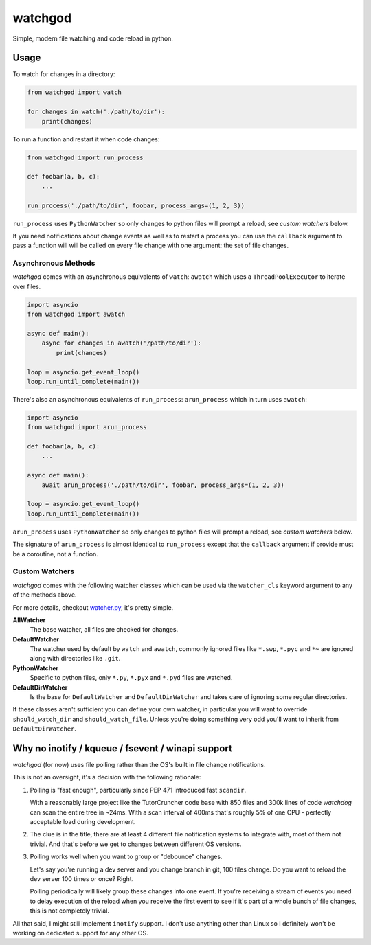watchgod
========

|BuildStatus| |Coverage| |pypi|

Simple, modern file watching and code reload in python.

Usage
-----

To watch for changes in a directory:

.. code:: python

   from watchgod import watch

   for changes in watch('./path/to/dir'):
       print(changes)


To run a function and restart it when code changes:

.. code:: python

   from watchgod import run_process

   def foobar(a, b, c):
       ...

   run_process('./path/to/dir', foobar, process_args=(1, 2, 3))

``run_process`` uses ``PythonWatcher`` so only changes to python files will prompt a
reload, see *custom watchers* below.

If you need notifications about change events as well as to restart a process you can
use the ``callback`` argument to pass a function will will be called on every file change
with one argument: the set of file changes.

Asynchronous Methods
....................

*watchgod* comes with an asynchronous equivalents of ``watch``: ``awatch`` which uses
a ``ThreadPoolExecutor`` to iterate over files.

.. code:: python

   import asyncio
   from watchgod import awatch

   async def main():
       async for changes in awatch('/path/to/dir'):
           print(changes)

   loop = asyncio.get_event_loop()
   loop.run_until_complete(main())


There's also an asynchronous equivalents of ``run_process``: ``arun_process`` which in turn
uses ``awatch``:

.. code:: python

   import asyncio
   from watchgod import arun_process

   def foobar(a, b, c):
       ...

   async def main():
       await arun_process('./path/to/dir', foobar, process_args=(1, 2, 3))

   loop = asyncio.get_event_loop()
   loop.run_until_complete(main())

``arun_process`` uses ``PythonWatcher`` so only changes to python files will prompt a
reload, see *custom watchers* below.

The signature of ``arun_process`` is almost identical to ``run_process`` except that
the ``callback`` argument if provide must be a coroutine, not a function.

Custom Watchers
...............

*watchgod* comes with the following watcher classes which can be used via the ``watcher_cls``
keyword argument to any of the methods above.

For more details, checkout
`watcher.py <https://github.com/samuelcolvin/watchgod/blob/master/watchgod/watcher.py>`_,
it's pretty simple.

**AllWatcher**
    The base watcher, all files are checked for changes.

**DefaultWatcher**
    The watcher used by default by ``watch`` and ``awatch``, commonly ignored files
    like ``*.swp``, ``*.pyc`` and ``*~`` are ignored along with directories like
    ``.git``.

**PythonWatcher**
    Specific to python files, only ``*.py``, ``*.pyx`` and ``*.pyd`` files are watched.

**DefaultDirWatcher**
    Is the base for ``DefaultWatcher`` and ``DefaultDirWatcher`` and takes care of ignoring
    some regular directories.


If these classes aren't sufficient you can define your own watcher, in particular
you will want to override ``should_watch_dir`` and ``should_watch_file``. Unless you're
doing something very odd you'll want to inherit from ``DefaultDirWatcher``.


Why no inotify / kqueue / fsevent / winapi support
--------------------------------------------------

*watchgod* (for now) uses file polling rather than the OS's built in file change notifications.

This is not an oversight, it's a decision with the following rationale:

1. Polling is "fast enough", particularly since PEP 471 introduced fast ``scandir``.

   With a reasonably large project like the TutorCruncher code base with 850 files and 300k lines
   of code *watchdog* can scan the entire tree in ~24ms. With a scan interval of 400ms that's roughly
   5% of one CPU - perfectly acceptable load during development.

2. The clue is in the title, there are at least 4 different file notification systems to integrate
   with, most of them not trivial. And that's before we get to changes between different OS versions.

3. Polling works well when you want to group or "debounce" changes.

   Let's say you're running a dev server and you change branch in git, 100 files change.
   Do you want to reload the dev server 100 times or once? Right.

   Polling periodically will likely group these changes into one event. If you're receiving a
   stream of events you need to delay execution of the reload when you receive the first event
   to see if it's part of a whole bunch of file changes, this is not completely trivial.


All that said, I might still implement ``inotify`` support. I don't use anything other
than Linux so I definitely won't be working on dedicated support for any other OS.


.. |BuildStatus| image:: https://travis-ci.org/samuelcolvin/watchgod.svg?branch=master
   :target: https://travis-ci.org/samuelcolvin/watchgod
.. |Coverage| image:: https://codecov.io/gh/samuelcolvin/watchgod/branch/master/graph/badge.svg
   :target: https://codecov.io/gh/samuelcolvin/watchgod
.. |pypi| image:: https://img.shields.io/pypi/v/watchgod.svg
   :target: https://pypi.python.org/pypi/watchgod
